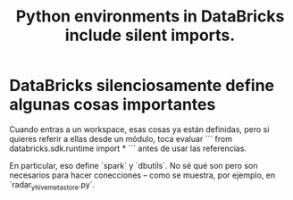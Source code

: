 :PROPERTIES:
:ID:       587aa3a0-f1cb-4f70-b80a-f783e38610e2
:END:
#+title: Python environments in DataBricks include silent imports.
* DataBricks silenciosamente define algunas cosas importantes
Cuando entras a un workspace, esas cosas ya están definidas,
pero si quieres referir a ellas desde un módulo,
toca evaluar
```
from databricks.sdk.runtime import *
```
antes de usar las referencias.

En particular, eso define `spark` y `dbutils`.
No sé qué son pero son necesarios para hacer conecciones --
como se muestra, por ejemplo, en `radar_y_hive_metastore.py`.
